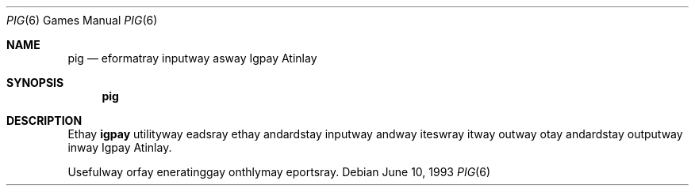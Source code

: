 .\" Copyright (c) 1992 The Regents of the University of California.
.\" All rights reserved.
.\"
.\" Redistribution and use in source and binary forms, with or without
.\" modification, are permitted provided that the following conditions
.\" are met:
.\" 1. Redistributions of source code must retain the above copyright
.\"    notice, this list of conditions and the following disclaimer.
.\" 2. Redistributions in binary form must reproduce the above copyright
.\"    notice, this list of conditions and the following disclaimer in the
.\"    documentation and/or other materials provided with the distribution.
.\" 3. All advertising materials mentioning features or use of this software
.\"    must display the following acknowledgement:
.\"	This product includes software developed by the University of
.\"	California, Berkeley and its contributors.
.\" 4. Neither the name of the University nor the names of its contributors
.\"    may be used to endorse or promote products derived from this software
.\"    without specific prior written permission.
.\"
.\" THIS SOFTWARE IS PROVIDED BY THE REGENTS AND CONTRIBUTORS ``AS IS'' AND
.\" ANY EXPRESS OR IMPLIED WARRANTIES, INCLUDING, BUT NOT LIMITED TO, THE
.\" IMPLIED WARRANTIES OF MERCHANTABILITY AND FITNESS FOR A PARTICULAR PURPOSE
.\" ARE DISCLAIMED.  IN NO EVENT SHALL THE REGENTS OR CONTRIBUTORS BE LIABLE
.\" FOR ANY DIRECT, INDIRECT, INCIDENTAL, SPECIAL, EXEMPLARY, OR CONSEQUENTIAL
.\" DAMAGES (INCLUDING, BUT NOT LIMITED TO, PROCUREMENT OF SUBSTITUTE GOODS
.\" OR SERVICES; LOSS OF USE, DATA, OR PROFITS; OR BUSINESS INTERRUPTION)
.\" HOWEVER CAUSED AND ON ANY THEORY OF LIABILITY, WHETHER IN CONTRACT, STRICT
.\" LIABILITY, OR TORT (INCLUDING NEGLIGENCE OR OTHERWISE) ARISING IN ANY WAY
.\" OUT OF THE USE OF THIS SOFTWARE, EVEN IF ADVISED OF THE POSSIBILITY OF
.\" SUCH DAMAGE.
.\"
.\"	@(#)pig.6	8.1 (Berkeley) 6/10/93
.\" $FreeBSD: src/games/pig/pig.6,v 1.4.2.1 2000/12/08 13:40:04 ru Exp $
.\" $DragonFly: src/games/pig/pig.6,v 1.2 2003/06/17 04:25:24 dillon Exp $
.\" $MidnightBSD$
.\"
.Dd June 10, 1993
.Dt PIG 6
.Os
.Sh NAME
.Nm pig
.Nd eformatray inputway asway Igpay Atinlay
.Sh SYNOPSIS
.Nm
.Sh DESCRIPTION
Ethay
.Nm igpay
utilityway eadsray ethay andardstay inputway andway iteswray itway
outway otay andardstay outputway inway Igpay Atinlay.
.Pp
Usefulway orfay eneratinggay onthlymay eportsray.

